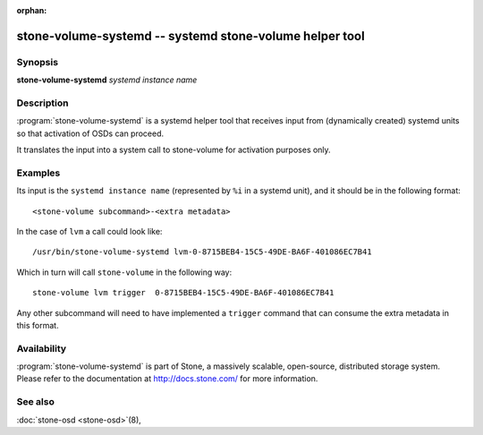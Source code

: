 :orphan:

=======================================================
 stone-volume-systemd -- systemd stone-volume helper tool
=======================================================

.. program:: stone-volume-systemd

Synopsis
========

| **stone-volume-systemd** *systemd instance name*


Description
===========
:program:`stone-volume-systemd` is a systemd helper tool that receives input
from (dynamically created) systemd units so that activation of OSDs can
proceed.

It translates the input into a system call to stone-volume for activation
purposes only.


Examples
========
Its input is the ``systemd instance name`` (represented by ``%i`` in a systemd
unit), and it should be in the following format::

    <stone-volume subcommand>-<extra metadata>

In the case of ``lvm`` a call could look like::

    /usr/bin/stone-volume-systemd lvm-0-8715BEB4-15C5-49DE-BA6F-401086EC7B41

Which in turn will call ``stone-volume`` in the following way::

    stone-volume lvm trigger  0-8715BEB4-15C5-49DE-BA6F-401086EC7B41

Any other subcommand will need to have implemented a ``trigger`` command that
can consume the extra metadata in this format.


Availability
============

:program:`stone-volume-systemd` is part of Stone, a massively scalable,
open-source, distributed storage system. Please refer to the documentation at
http://docs.stone.com/ for more information.


See also
========

:doc:`stone-osd <stone-osd>`\(8),
